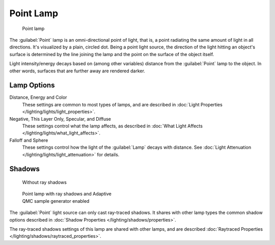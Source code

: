 
..    TODO/Review: {{review|im=examples}} .


Point Lamp
**********

.. figure:: /images/25-Manual-Lighting-Lamps-Point.jpg
   :width: 200px
   :figwidth: 200px

   Point lamp


The :guilabel:`Point` lamp is an omni-directional point of light, that is,
a point radiating the same amount of light in all directions. It's visualized by a plain,
circled dot. Being a point light source, the direction of the light hitting an object's
surface is determined by the line joining the lamp and the point on the surface of the object
itself.

Light intensity/energy decays based on (among other variables)
distance from the :guilabel:`Point` lamp to the object. In other words,
surfaces that are further away are rendered darker.


Lamp Options
============

Distance, Energy and Color
   These settings are common to most types of lamps, and are described in :doc:`Light Properties </lighting/lights/light_properties>`.

Negative, This Layer Only, Specular, and  Diffuse
   These settings control what the lamp affects, as described in :doc:`What Light Affects </lighting/lights/what_light_affects>`.

Falloff and Sphere
   These settings control how the light of the :guilabel:`Lamp` decays with distance. See :doc:`Light Attenuation </lighting/lights/light_attenuation>` for details.


Shadows
=======

.. figure:: /images/25-Manual-Lighting-Lamps-PointPanel-Noshad.jpg
   :width: 307px
   :figwidth: 307px

   Without ray shadows


.. figure:: /images/25-Manual-Lighting-Lamps-PointPanel-Rayshad.jpg
   :width: 307px
   :figwidth: 307px

   Point lamp with ray shadows and Adaptive QMC sample generator enabled


The :guilabel:`Point` light source can only cast ray-traced shadows. It shares with other lamp types the common shadow options described in :doc:`Shadow Properties </lighting/shadows/properties>`.

The ray-traced shadows settings of this lamp are shared with other lamps, and are described :doc:`Raytraced Properties </lighting/shadows/raytraced_properties>`.


